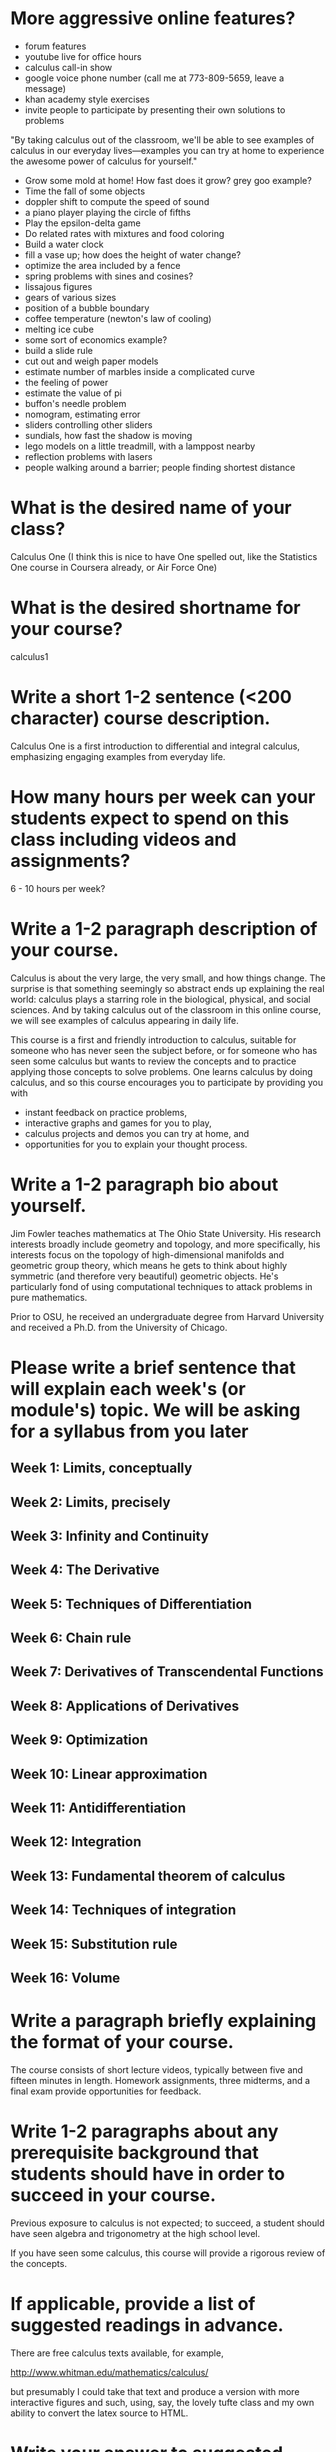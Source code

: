 * More aggressive online features?

- forum features
- youtube live for office hours
- calculus call-in show
- google voice phone number (call me at 773-809-5659, leave a message)
- khan academy style exercises
- invite people to participate by presenting their own solutions to problems

"By taking calculus out of the classroom, we'll be able to see
examples of calculus in our everyday lives---examples you can try at
home to experience the awesome power of calculus for yourself."
 
- Grow some mold at home!  How fast does it grow?  grey goo example?
- Time the fall of some objects
- doppler shift to compute the speed of sound
- a piano player playing the circle of fifths
- Play the epsilon-delta game
- Do related rates with mixtures and food coloring
- Build a water clock
- fill a vase up; how does the height of water change?
- optimize the area included by a fence
- spring problems with sines and cosines?
- lissajous figures
- gears of various sizes
- position of a bubble boundary
- coffee temperature (newton's law of cooling)
- melting ice cube
- some sort of economics example?
- build a slide rule
- cut out and weigh paper models
- estimate number of marbles inside a complicated curve
- the feeling of power
- estimate the value of pi
- buffon's needle problem
- nomogram, estimating error
- sliders controlling other sliders
- sundials, how fast the shadow is moving
- lego models on a little treadmill, with a lamppost nearby
- reflection problems with lasers
- people walking around a barrier; people finding shortest distance

* What is the desired name of your class? 

Calculus One (I think this is nice to have One spelled out, like the
Statistics One course in Coursera already, or Air Force One)

* What is the desired shortname for your course?
calculus1

* Write a short 1-2 sentence (<200 character) course description.

Calculus One is a first introduction to differential and integral
calculus, emphasizing engaging examples from everyday life.

* How many hours per week can your students expect to spend on this class including videos and assignments?
6 - 10 hours per week?

* Write a 1-2 paragraph description of your course. 

Calculus is about the very large, the very small, and how things
change.  The surprise is that something seemingly so abstract ends up
explaining the real world: calculus plays a starring role in the
biological, physical, and social sciences.  And by taking calculus out
of the classroom in this online course, we will see examples of
calculus appearing in daily life.

This course is a first and friendly introduction to calculus, suitable
for someone who has never seen the subject before, or for someone who
has seen some calculus but wants to review the concepts and to
practice applying those concepts to solve problems.  One learns
calculus by doing calculus, and so this course encourages you to
participate by providing you with
- instant feedback on practice problems,
- interactive graphs and games for you to play,
- calculus projects and demos you can try at home, and
- opportunities for you to explain your thought process.

* Write a 1-2 paragraph bio about yourself.

Jim Fowler teaches mathematics at The Ohio State University.  His
research interests broadly include geometry and topology, and more
specifically, his interests focus on the topology of high-dimensional
manifolds and geometric group theory, which means he gets to think
about highly symmetric (and therefore very beautiful) geometric
objects.  He's particularly fond of using computational techniques to
attack problems in pure mathematics.

Prior to OSU, he received an undergraduate degree from Harvard
University and received a Ph.D. from the University of Chicago.

* Please write a brief sentence that will explain each week's (or module's) topic. We will be asking for a syllabus from you later

** Week 1: Limits, conceptually
** Week 2: Limits, precisely
** Week 3: Infinity and Continuity
** Week 4: The Derivative
** Week 5: Techniques of Differentiation
** Week 6: Chain rule
** Week 7: Derivatives of Transcendental Functions
** Week 8: Applications of Derivatives
** Week 9: Optimization
** Week 10: Linear approximation
** Week 11: Antidifferentiation
** Week 12: Integration
** Week 13: Fundamental theorem of calculus
** Week 14: Techniques of integration
** Week 15: Substitution rule
** Week 16: Volume

* Write a paragraph briefly explaining the format of your course. 

The course consists of short lecture videos, typically between five
and fifteen minutes in length.  Homework assignments, three midterms,
and a final exam provide opportunities for feedback.

* Write 1-2 paragraphs about any prerequisite background that students should have in order to succeed in your course. 

Previous exposure to calculus is not expected; to succeed, a student
should have seen algebra and trigonometry at the high school level.

If you have seen some calculus, this course will provide a rigorous
review of the concepts.

* If applicable, provide a list of suggested readings in advance.

There are free calculus texts available, for example,

http://www.whitman.edu/mathematics/calculus/

but presumably I could take that text and produce a version with more
interactive figures and such, using, say, the lovely tufte class and
my own ability to convert the latex source to HTML.

* Write your answer to suggested Frequently Asked Question (FAQ) #1: What resources will I need for this class?

Mathematics is a human activity: to participate, pen and paper is
highly recommended.  You certainly should not be using a graphing
calculator.

* Write your answer to suggested FAQ #2: What is the coolest thing I'll learn if I take this class?

The coolest thing you'll learn is that all the cool things you learn
are connected at the deepest level: whether it's where three bubbles
meet, how to tell time with water, or how to calculate square roots by
hand, there is one system which binds them together.

* Write any additional FAQs and their responses that may be specific to your course.

Will I get a certificate after completing this class?

Yes.  Students who successfully complete the class will receive a certificate signed by the instructor.

* As a response to students signing up for your class, please write a welcoming email to the students who click on the "Take Class" button on your class course description page.

Dear [Student Name],

Thank you for signing up for Calculus One.

Calculus changed the world, and calculus will also change you: the
discipline of doing a bit of mathematics each day will improve your
computational skills, and deepen your understanding of the concepts
which make the modern world possible.

I am looking forward to having you participate in our class.  I'll
notify you again in January 2013 to begin our time together.

thank you,
~jim

* Finally, as the course begins, an additional welcome email is sent to students in your course. Please write an email that welcomes them to the start of the class and explains the structure of the course, expectations, initial action steps for the students, a thank you for embarking on the journey of your course, etc.

Dear [Student Name],

Welcome to Calculus One.

You can now access the course at www.coursera.org/course/calculus1

Calculus is very old, but this is a very new way of presenting it.  By
taking calculus out of the classroom, we'll demonstrate applications
of calculus that would be hard to do in front of a traditional
blackboard.  And since this is online, you'll be able to interact with
the graphs and get instant feedback on your work.

There might be some bumps along the way, but I'm excited to have you
partnering with us.  If you have not yet filled out the survey, please
do so at

  [http://COURSESITE-SURVEY-LINK]

This will provide information for us to tailor the course to you, so
you can participate fully and succeed at calculus.

thank you,
~jim
